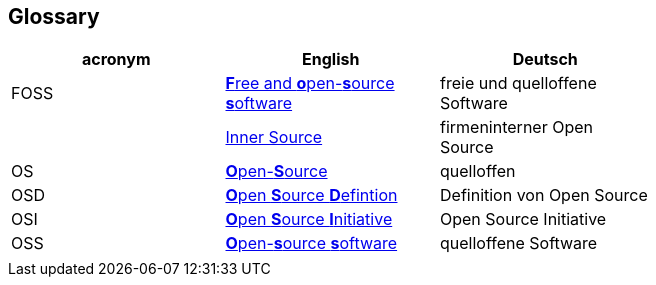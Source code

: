 [[section-glossary]]
== Glossary

[options="header"]
|===
| acronym | English | Deutsch |
| FOSS | https://en.wikipedia.org/wiki/Free_and_open-source_software[**F**ree and **o**pen-**s**ource **s**oftware] | freie und quelloffene Software |
|  | https://en.wikipedia.org/wiki/Inner_source[Inner Source] | firmeninterner Open Source |
| OS | https://en.wikipedia.org/wiki/open-source[**O**pen-**S**ource] | quelloffen |
| OSD | https://en.wikipedia.org/wiki/The_Open_Source_Definition[**O**pen **S**ource **D**efintion] | Definition von Open Source |
| OSI | https://en.wikipedia.org/wiki/Open_Source_Initiative[**O**pen **S**ource **I**nitiative] | Open Source Initiative |
| OSS | https://en.wikipedia.org/wiki/Open-source_software[**O**pen-**s**ource **s**oftware] | quelloffene Software |
|  |  |  |
|===
